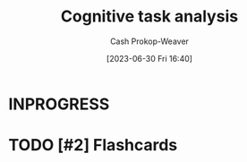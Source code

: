 :PROPERTIES:
:ID:       bd9daffc-f556-4bdc-975e-e35c3c98ebee
:LAST_MODIFIED: [2023-06-30 Fri 16:41]
:END:
#+title: Cognitive task analysis
#+hugo_custom_front_matter: :slug "bd9daffc-f556-4bdc-975e-e35c3c98ebee"
#+author: Cash Prokop-Weaver
#+date: [2023-06-30 Fri 16:40]
#+filetags: :has_todo:concept:
* INPROGRESS
* TODO [#2] Flashcards
